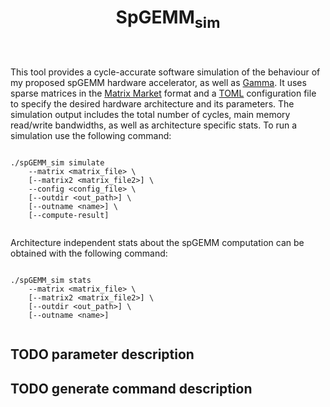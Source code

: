 #+TITLE: SpGEMM_sim

This tool provides a cycle-accurate software simulation of the behaviour of my proposed spGEMM hardware accelerator, as well as [[https://dl.acm.org/doi/pdf/10.1145/3445814.3446702][Gamma]]. It uses sparse matrices in the [[https://math.nist.gov/MatrixMarket/formats.html][Matrix Market]] format and a [[https://toml.io/en/][TOML]] configuration file to specify the desired hardware architecture and its parameters. The simulation output includes the total number of cycles, main memory read/write bandwidths, as well as architecture specific stats. To run a simulation use the following command:

#+begin_src shell

  ./spGEMM_sim simulate
      --matrix <matrix_file> \
      [--matrix2 <matrix_file2>] \
      --config <config_file> \
      [--outdir <out_path>] \
      [--outname <name>] \
      [--compute-result]

#+end_src


Architecture independent stats about the spGEMM computation can be obtained with the following command:

#+begin_src shell

  ./spGEMM_sim stats
      --matrix <matrix_file> \
      [--matrix2 <matrix_file2>] \
      [--outdir <out_path>] \
      [--outname <name>]

#+end_src

** TODO parameter description
** TODO generate command description 
